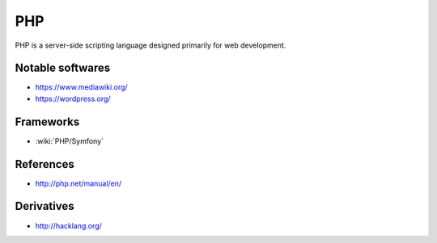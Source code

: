 PHP
===

PHP is a server-side scripting language designed primarily for web development.

Notable softwares
:::::::::::::::::

* https://www.mediawiki.org/
* https://wordpress.org/

Frameworks
::::::::::

* :wiki:`PHP/Symfony`

References
::::::::::

* http://php.net/manual/en/

Derivatives
:::::::::::

* http://hacklang.org/

